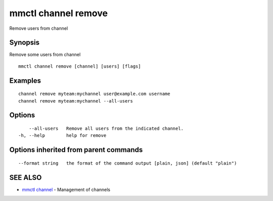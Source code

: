 .. _mmctl_channel_remove:

mmctl channel remove
--------------------

Remove users from channel

Synopsis
~~~~~~~~


Remove some users from channel

::

  mmctl channel remove [channel] [users] [flags]

Examples
~~~~~~~~

::

    channel remove myteam:mychannel user@example.com username
    channel remove myteam:mychannel --all-users

Options
~~~~~~~

::

      --all-users   Remove all users from the indicated channel.
  -h, --help        help for remove

Options inherited from parent commands
~~~~~~~~~~~~~~~~~~~~~~~~~~~~~~~~~~~~~~

::

      --format string   the format of the command output [plain, json] (default "plain")

SEE ALSO
~~~~~~~~

* `mmctl channel <mmctl_channel.rst>`_ 	 - Management of channels

